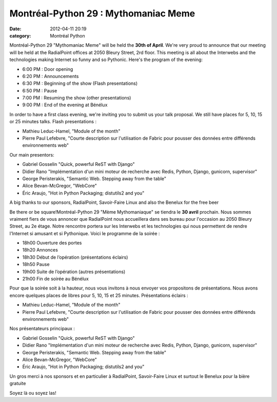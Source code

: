 Montréal-Python 29 : Mythomaniac Meme
#####################################
:date: 2012-04-11 20:19
:category: Montréal Python

Montréal-Python 29 "Mythomaniac Meme" will be held the **30th of
April**. We're very proud to announce that our meeting will be held at
the RadialPoint offices at 2050 Bleury Street, 2rd floor. This meeting
is all about the Interwebs and the technologies making Internet so funny
and so Pythonic. Here's the program of the evening:

-  6:00 PM : Door opening
-  6:20 PM : Announcements
-  6:30 PM : Beginning of the show (Flash presentations)
-  6:50 PM : Pause
-  7:00 PM : Resuming the show (other presentations)
-  9:00 PM : End of the evening at Bénélux

In order to have a first class evening, we're inviting you to submit us
your talk proposal. We still have places for 5, 10, 15 or 25 minutes
talks. Flash presentations :

-  Mathieu Leduc-Hamel, "Module of the month"
-  Pierre Paul Lefebvre, "Courte description sur l'utilisation de Fabric
   pour pousser des données entre différends environnements web"

Our main presentors:

-  Gabriel Gosselin "Quick, powerful ReST with Django"
-  Didier Rano "Implémentation d'un mini moteur de recherche avec Redis,
   Python, Django, gunicorn, supervisor"
-  George Peristerakis, "Semantic Web. Stepping away from the table"
-  Alice Bevan-McGregor, "WebCore"
-  Éric Araujo, "Hot in Python Packaging; distutils2 and you"

A big thanks to our sponsors, RadialPoint, Savoir-Faire Linux and also
the Benelux for the free beer

Be there or be square!Montréal-Python 29 "Mème Mythomaniaque" se tiendra
le **30 avril** prochain. Nous sommes vraiment fiers de vous annoncer
que RadialPoint nous accueillera dans ses bureau pour l'occasion au 2050
Bleury Street, au 2e étage. Notre rencontre portera sur les Interwebs et
les technologies qui nous permettent de rendre l'Internet si amusant et
si Pythonique. Voici le programme de la soirée :

-  18h00 Ouverture des portes
-  18h20 Annonces
-  18h30 Début de l’opération (présentations éclairs)
-  18h50 Pause
-  19h00 Suite de l’opération (autres présentations)
-  21h00 Fin de soirée au Bénélux

Pour que la soirée soit à la hauteur, nous vous invitons à nous envoyer
vos propositons de présentations. Nous avons encore quelques places de
libres pour 5, 10, 15 et 25 minutes. Présentations éclairs :

-  Mathieu Leduc-Hamel, "Module of the month"
-  Pierre Paul Lefebvre, "Courte description sur l'utilisation de Fabric
   pour pousser des données entre différends environnements web"

Nos présentateurs principaux :

-  Gabriel Gosselin "Quick, powerful ReST with Django"
-  Didier Rano "Implémentation d'un mini moteur de recherche avec Redis,
   Python, Django, gunicorn, supervisor"
-  George Peristerakis, "Semantic Web. Stepping away from the table"
-  Alice Bevan-McGregor, "WebCore"
-  Éric Araujo, "Hot in Python Packaging; distutils2 and you"

Un gros merci à nos sponsors et en particulier à RadialPoint,
Savoir-Faire Linux et surtout le Benelux pour la bière gratuite

Soyez là ou soyez las!

.. raw:: html

   </p>

